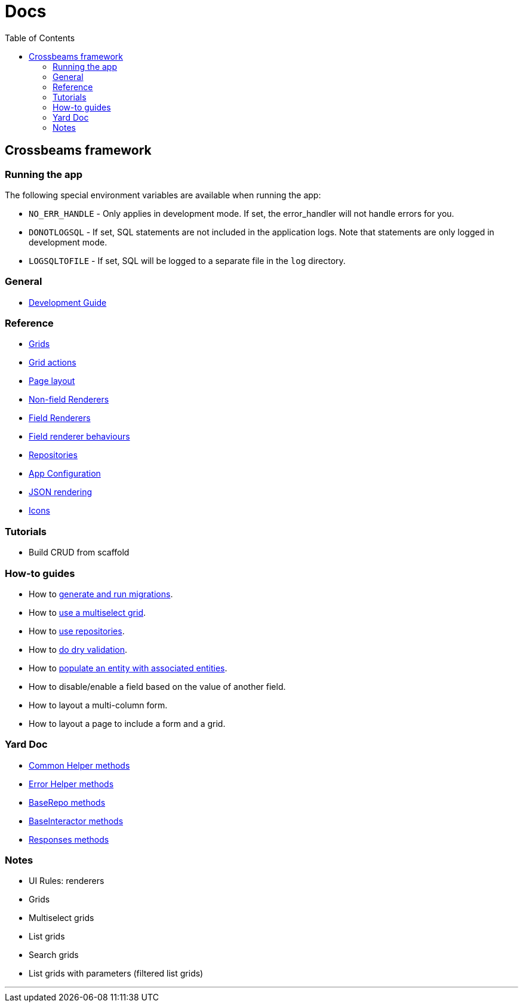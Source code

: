 = Docs
:toc:
// For a good description of how to write documentation: https://www.divio.com/en/blog/documentation/

== Crossbeams framework

=== Running the app

The following special environment variables are available when running the app:

* `NO_ERR_HANDLE` - Only applies in development mode. If set, the error_handler will not handle errors for you.
* `DONOTLOGSQL` - If set, SQL statements are not included in the application logs. Note that statements are only logged in development mode.
* `LOGSQLTOFILE` - If set, SQL will be logged to a separate file in the `log` directory.

=== General

* link:/developer_documentation/development_guide.adoc[Development Guide]

=== Reference

* link:/developer_documentation/grids.adoc[Grids]
* link:/developer_documentation/grid_actions.adoc[Grid actions]
* link:/developer_documentation/page_layout.adoc[Page layout]
* link:/developer_documentation/non_field_renderers.adoc[Non-field Renderers]
* link:/developer_documentation/field_renderers.adoc[Field Renderers]
* link:/developer_documentation/field_renderer_behaviours.adoc[Field renderer behaviours]
* link:/developer_documentation/repositories.adoc[Repositories]
* link:/developer_documentation/app_config.adoc[App Configuration]
* link:/developer_documentation/json_rendering.adoc[JSON rendering]
* link:/developer_documentation/icons.adoc[Icons]

=== Tutorials

* Build CRUD from scaffold

=== How-to guides

* How to link:/developer_documentation/migrations.adoc[generate and run migrations].
* How to link:/developer_documentation/how_to_use_multiselect_grid.adoc[use a multiselect grid].
* How to link:/developer_documentation/how_to_use_repositories.adoc[use repositories].
* How to link:/developer_documentation/how_to_do_dry_validation.adoc[do dry validation].
* How to link:/developer_documentation/how_to_populate_entity_with_associated_entities.adoc[populate an entity with associated entities].
* How to disable/enable a field based on the value of another field.
* How to layout a multi-column form.
* How to layout a page to include a form and a grid.

=== Yard Doc

* link:/yarddocthis/helpers=common_helpers.rb[Common Helper methods]
* link:/yarddocthis/helpers=error_helpers.rb[Error Helper methods]
* link:/yarddocthis/lib=base_repo.rb[BaseRepo methods]
* link:/yarddocthis/lib=base_interactor.rb[BaseInteractor methods]
* link:/yarddocthis/lib=crossbeams_responses.rb[Responses methods]

=== Notes

* UI Rules: renderers
* Grids
* Multiselect grids
* List grids
* Search grids
* List grids with parameters (filtered list grids)

---


